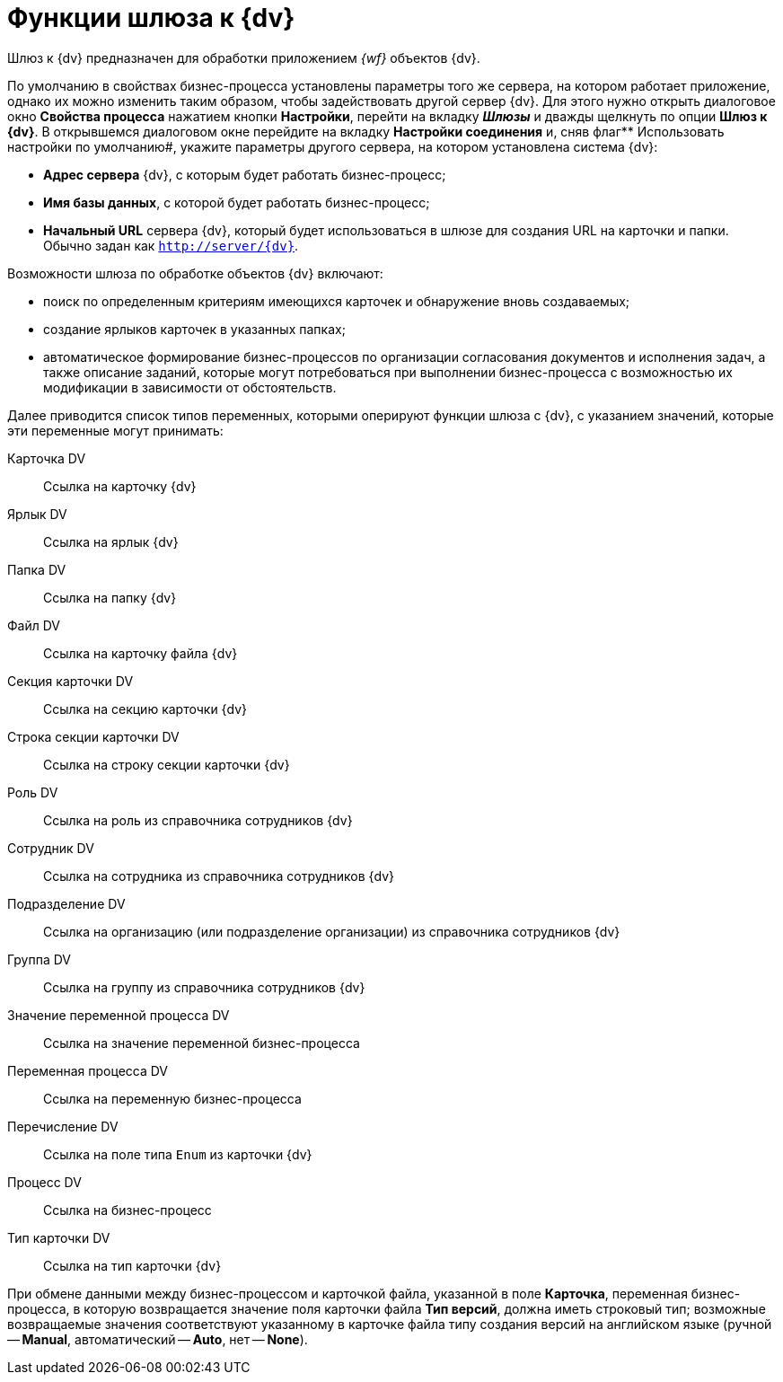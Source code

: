 = Функции шлюза к {dv}

Шлюз к {dv} предназначен для обработки приложением _{wf}_ объектов {dv}.

По умолчанию в свойствах бизнес-процесса установлены параметры того же сервера, на котором работает приложение, однако их можно изменить таким образом, чтобы задействовать другой сервер {dv}. Для этого нужно открыть диалоговое окно *Свойства процесса* нажатием кнопки *Настройки*, перейти на вкладку *_Шлюзы_* и дважды щелкнуть по опции *Шлюз к {dv}*. В открывшемся диалоговом окне перейдите на вкладку *Настройки соединения* и, сняв флаг** Использовать настройки по умолчанию#, укажите параметры другого сервера, на котором установлена система {dv}:

* *Адрес сервера* {dv}, c которым будет работать бизнес-процесс;
* *Имя базы данных*, с которой будет работать бизнес-процесс;
* *Начальный URL* сервера {dv}, который будет использоваться в шлюзе для создания URL на карточки и папки. Обычно задан как `http://server/{dv}`.

Возможности шлюза по обработке объектов {dv} включают:

* поиск по определенным критериям имеющихся карточек и обнаружение вновь создаваемых;
* создание ярлыков карточек в указанных папках;
* автоматическое формирование бизнес-процессов по организации согласования документов и исполнения задач, а также описание заданий, которые могут потребоваться при выполнении бизнес-процесса с возможностью их модификации в зависимости от обстоятельств.

Далее приводится список типов переменных, которыми оперируют функции шлюза с {dv}, с указанием значений, которые эти переменные могут принимать:

Карточка DV::
Ссылка на карточку {dv}
Ярлык DV::
Ссылка на ярлык {dv}
Папка DV::
Ссылка на папку {dv}
Файл DV::
Ссылка на карточку файла {dv}
Секция карточки DV::
Ссылка на секцию карточки {dv}
Строка секции карточки DV::
Ссылка на строку секции карточки {dv}
Роль DV::
Ссылка на роль из справочника сотрудников {dv}
Сотрудник DV::
Ссылка на сотрудника из справочника сотрудников {dv}
Подразделение DV::
Ссылка на организацию (или подразделение организации) из справочника сотрудников {dv}
Группа DV::
Ссылка на группу из справочника сотрудников {dv}
Значение переменной процесса DV::
Ссылка на значение переменной бизнес-процесса
Переменная процесса DV::
Ссылка на переменную бизнес-процесса
Перечисление DV::
Ссылка на поле типа `Enum` из карточки {dv}
Процесс DV::
Ссылка на бизнес-процесс
Тип карточки DV::
Ссылка на тип карточки {dv}

При обмене данными между бизнес-процессом и карточкой файла, указанной в поле *Карточка*, переменная бизнес-процесса, в которую возвращается значение поля карточки файла *Тип версий*, должна иметь строковый тип; возможные возвращаемые значения соответствуют указанному в карточке файла типу создания версий на английском языке (ручной -- *Manual*, автоматический -- *Auto*, нет -- *None*).
